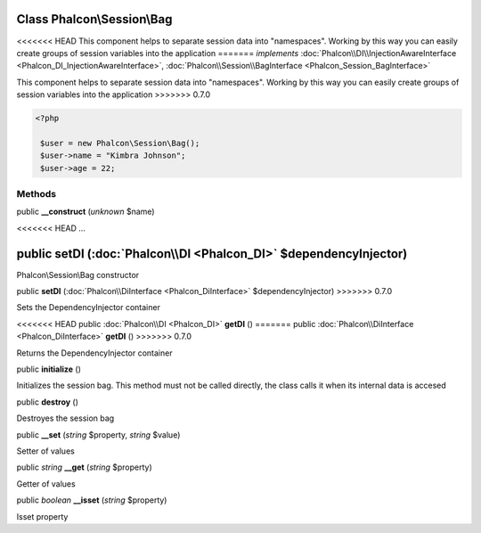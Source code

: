 Class **Phalcon\\Session\\Bag**
===============================

<<<<<<< HEAD
This component helps to separate session data into "namespaces". Working by this way you can easily create groups of session variables into the application 
=======
*implements* :doc:`Phalcon\\DI\\InjectionAwareInterface <Phalcon_DI_InjectionAwareInterface>`, :doc:`Phalcon\\Session\\BagInterface <Phalcon_Session_BagInterface>`

This component helps to separate session data into "namespaces". Working by this way you can easily create groups of session variables into the application  
>>>>>>> 0.7.0

.. code-block:: php

    <?php

     $user = new Phalcon\Session\Bag();
     $user->name = "Kimbra Johnson";
     $user->age = 22;



Methods
---------

public  **__construct** (*unknown* $name)

<<<<<<< HEAD
...


public  **setDI** (:doc:`Phalcon\\DI <Phalcon_DI>` $dependencyInjector)
=======
Phalcon\\Session\\Bag constructor



public  **setDI** (:doc:`Phalcon\\DiInterface <Phalcon_DiInterface>` $dependencyInjector)
>>>>>>> 0.7.0

Sets the DependencyInjector container



<<<<<<< HEAD
public :doc:`Phalcon\\DI <Phalcon_DI>`  **getDI** ()
=======
public :doc:`Phalcon\\DiInterface <Phalcon_DiInterface>`  **getDI** ()
>>>>>>> 0.7.0

Returns the DependencyInjector container



public  **initialize** ()

Initializes the session bag. This method must not be called directly, the class calls it when its internal data is accesed



public  **destroy** ()

Destroyes the session bag



public  **__set** (*string* $property, *string* $value)

Setter of values



public *string*  **__get** (*string* $property)

Getter of values



public *boolean*  **__isset** (*string* $property)

Isset property




